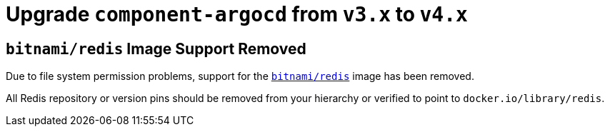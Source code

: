 = Upgrade `component-argocd` from `v3.x` to `v4.x`

== `bitnami/redis` Image Support Removed

Due to file system permission problems, support for the https://hub.docker.com/r/bitnami/redis[`bitnami/redis`] image has been removed.

All Redis repository or version pins should be removed from your hierarchy or verified to point to `docker.io/library/redis`.
